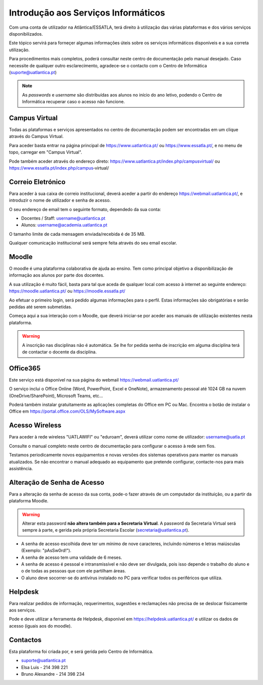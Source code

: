 #####################################
Introdução aos Serviços Informáticos
#####################################

Com uma conta de utilizador na Atlântica/ESSATLA, terá direito à utilização das várias plataformas e dos vários serviços disponibilizados.

Este tópico servirá para forneçer algumas informações úteis sobre os serviços informáticos disponíveis e a sua correta utilização.

Para procedimentos mais completos, poderá consultar neste centro de documentação pelo manual desejado.
Caso necessite de qualquer outro esclarecimento, agradece-se o contacto com o Centro de Informática (suporte@uatlantica.pt)

.. note::
	As *passwords* e *username* são distribuídas aos alunos no início do ano letivo, podendo o Centro de Informática recuperar caso o acesso não funcione.

*******************************
Campus Virtual
*******************************

Todas as plataformas e serviços apresentados no centro de documentação podem ser encontradas em um clique através do Campus Virtual.

Para aceder basta entrar na página principal de https://www.uatlantica.pt/ ou https://www.essatla.pt/, e no menu de topo, carregar em "Campus Virtual".

Pode também aceder através do endereço direto: https://www.uatlantica.pt/index.php/campusvirtual/ ou https://www.essatla.pt/index.php/campus‐virtual/

*******************************
Correio Eletrónico
*******************************

Para aceder à sua caixa de correio institucional, deverá aceder a partir do endereço https://webmail.uatlantica.pt/, e introduzir o nome de utilizador e senha de acesso.

O seu endereço de email tem o seguinte formato, dependedo da sua conta:

- Docentes / Staff: username@uatlantica.pt
- Alunos: username@academia.uatlantica.pt

O tamanho limite de cada mensagem enviada/recebida é de 35 MB.

Qualquer comunicação institucional será sempre feita através do seu email escolar.

*******************************
Moodle
*******************************

O moodle é uma plataforma colaborativa de ajuda ao ensino. Tem como principal objetivo a disponibilização de informação aos alunos por parte dos docentes.

A sua utilização é muito fácil, basta para tal que aceda de qualquer local com acesso à internet ao seguinte endereço: https://moodle.uatlantica.pt/ ou https://moodle.essatla.pt/

Ao efetuar o primeiro login, será pedido algumas informações para o perfil. Estas informações são obrigatórias e serão pedidas até serem submetidas.

Começa aqui a sua interação com o Moodle, que deverá iniciar‐se por aceder aos manuais de utilização existentes nesta plataforma.

.. warning::
	A inscrição nas disciplinas não é automática. Se lhe for pedida senha de inscrição em alguma disciplina terá de contactar o docente da disciplina.

*******************************
Office365
*******************************

Este serviço está disponível na sua página do webmail https://webmail.uatlantica.pt/

O serviço inclui o Office Online (Word, PowerPoint, Excel e OneNote), armazenamento pessoal até 1024 GB na nuvem (OneDrive/SharePoint), Microsoft Teams, etc...

Poderá também instalar gratuitamente as aplicações completas do Office em PC ou Mac. Encontra o botão de instalar o Office em https://portal.office.com/OLS/MySoftware.aspx

*******************************
Acesso Wireless
*******************************

Para aceder à rede wireless "UATLAWIFI" ou "eduroam", deverá utilizar como nome de utilizador: username@uatla.pt

Consulte o manual completo neste centro de documentação para configurar o acesso à rede sem fios.

Testamos periodicamente novos equipamentos e novas versões dos sistemas operativos para manter os manuais atualizados. Se não encontrar o manual adequado ao equipamento que pretende configurar, contacte-nos para mais assistência.

*******************************
Alteração de Senha de Acesso
*******************************

Para a alteração da senha de acesso da sua conta, pode-o fazer através de um computador da instituição, ou a partir da plataforma Moodle.

.. warning::
	Alterar esta password **não altera também para a Secretaria Virtual**. A password da Secretaria Virtual será sempre à parte, e gerida pela própria Secretaria Escolar (secretaria@uatlantica.pt).

- A senha de acesso escolhida deve ter um mínimo de nove caracteres, incluindo números e letras maiúsculas (Exemplo: "pAsSw0rd!").
- A senha de acesso tem uma validade de 6 meses.
- A senha de acesso é pessoal e intransmissível e não deve ser divulgada, pois isso depende o trabalho do aluno e o de todas as pessoas que com ele partilham áreas.
- O aluno deve socorrer-se do antivírus instalado no PC para verificar todos os periféricos que utiliza.

*******************************
Helpdesk
*******************************

Para realizar pedidos de informação, requerimentos, sugestões e reclamações não precisa de se deslocar fisicamente aos serviços.

Pode e deve utilizar a ferramenta de Helpdesk, disponível em https://helpdesk.uatlantica.pt/ e utilizar os dados de acesso (iguais aos do moodle).

*******************************
Contactos
*******************************

Esta plataforma foi criada por, e será gerida pelo Centro de Informática.

- suporte@uatlantica.pt
- Elsa Luis - 214 398 221
- Bruno Alexandre - 214 398 234